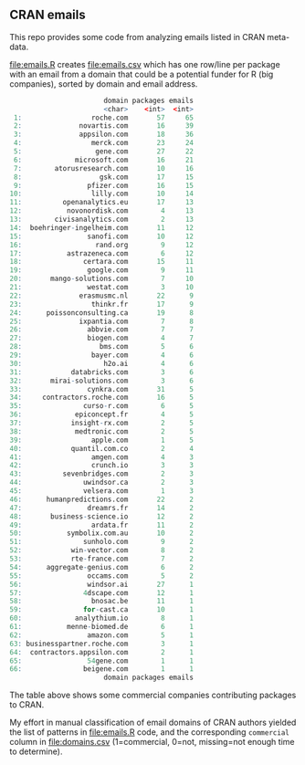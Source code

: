 ** CRAN emails

This repo provides some code from analyzing emails listed in CRAN meta-data.

[[file:emails.R]] creates [[file:emails.csv]] which has one row/line per
package with an email from a domain that could be a potential funder
for R (big companies), sorted by domain and email address.

#+begin_src R
                       domain packages emails
                       <char>    <int>  <int>
 1:                 roche.com       57     65
 2:              novartis.com       16     39
 3:              appsilon.com       18     36
 4:                 merck.com       23     24
 5:                  gene.com       27     22
 6:             microsoft.com       16     21
 7:        atorusresearch.com       10     16
 8:                   gsk.com       17     15
 9:                pfizer.com       16     15
10:                 lilly.com       10     14
11:          openanalytics.eu       17     13
12:           novonordisk.com        4     13
13:        civisanalytics.com        2     13
14:  boehringer-ingelheim.com       11     12
15:                sanofi.com       10     12
16:                  rand.org        9     12
17:           astrazeneca.com        6     12
18:               certara.com       15     11
19:                google.com        9     11
20:       mango-solutions.com        7     10
21:                westat.com        3     10
22:              erasmusmc.nl       22      9
23:                 thinkr.fr       17      9
24:      poissonconsulting.ca       19      8
25:              ixpantia.com        7      8
26:                abbvie.com        7      7
27:                biogen.com        4      7
28:                   bms.com        5      6
29:                 bayer.com        4      6
30:                    h2o.ai        4      6
31:            databricks.com        3      6
32:       mirai-solutions.com        3      6
33:                cynkra.com       31      5
34:     contractors.roche.com       16      5
35:               curso-r.com        6      5
36:             epiconcept.fr        4      5
37:            insight-rx.com        2      5
38:             medtronic.com        2      5
39:                 apple.com        1      5
40:            quantil.com.co        2      4
41:                 amgen.com        4      3
42:                 crunch.io        3      3
43:          sevenbridges.com        2      3
44:               uwindsor.ca        2      3
45:               velsera.com        1      3
46:      humanpredictions.com       22      2
47:                dreamrs.fr       14      2
48:       business-science.io       12      2
49:                 ardata.fr       11      2
50:           symbolix.com.au       10      2
51:               sunholo.com        9      2
52:            win-vector.com        8      2
53:            rte-france.com        7      2
54:      aggregate-genius.com        6      2
55:                occams.com        5      2
56:                windsor.ai       27      1
57:               4dscape.com       12      1
58:                 bnosac.be       11      1
59:               for-cast.ca       10      1
60:             analythium.io        8      1
61:           menne-biomed.de        6      1
62:                amazon.com        5      1
63: businesspartner.roche.com        3      1
64:  contractors.appsilon.com        2      1
65:                54gene.com        1      1
66:               beigene.com        1      1
                       domain packages emails
#+end_src

The table above shows some commercial companies
contributing packages to CRAN.

My effort in manual classification of email domains of CRAN authors
yielded the list of patterns in [[file:emails.R]] code, and the
corresponding =commercial= column in [[file:domains.csv]] (1=commercial,
0=not, missing=not enough time to determine).
